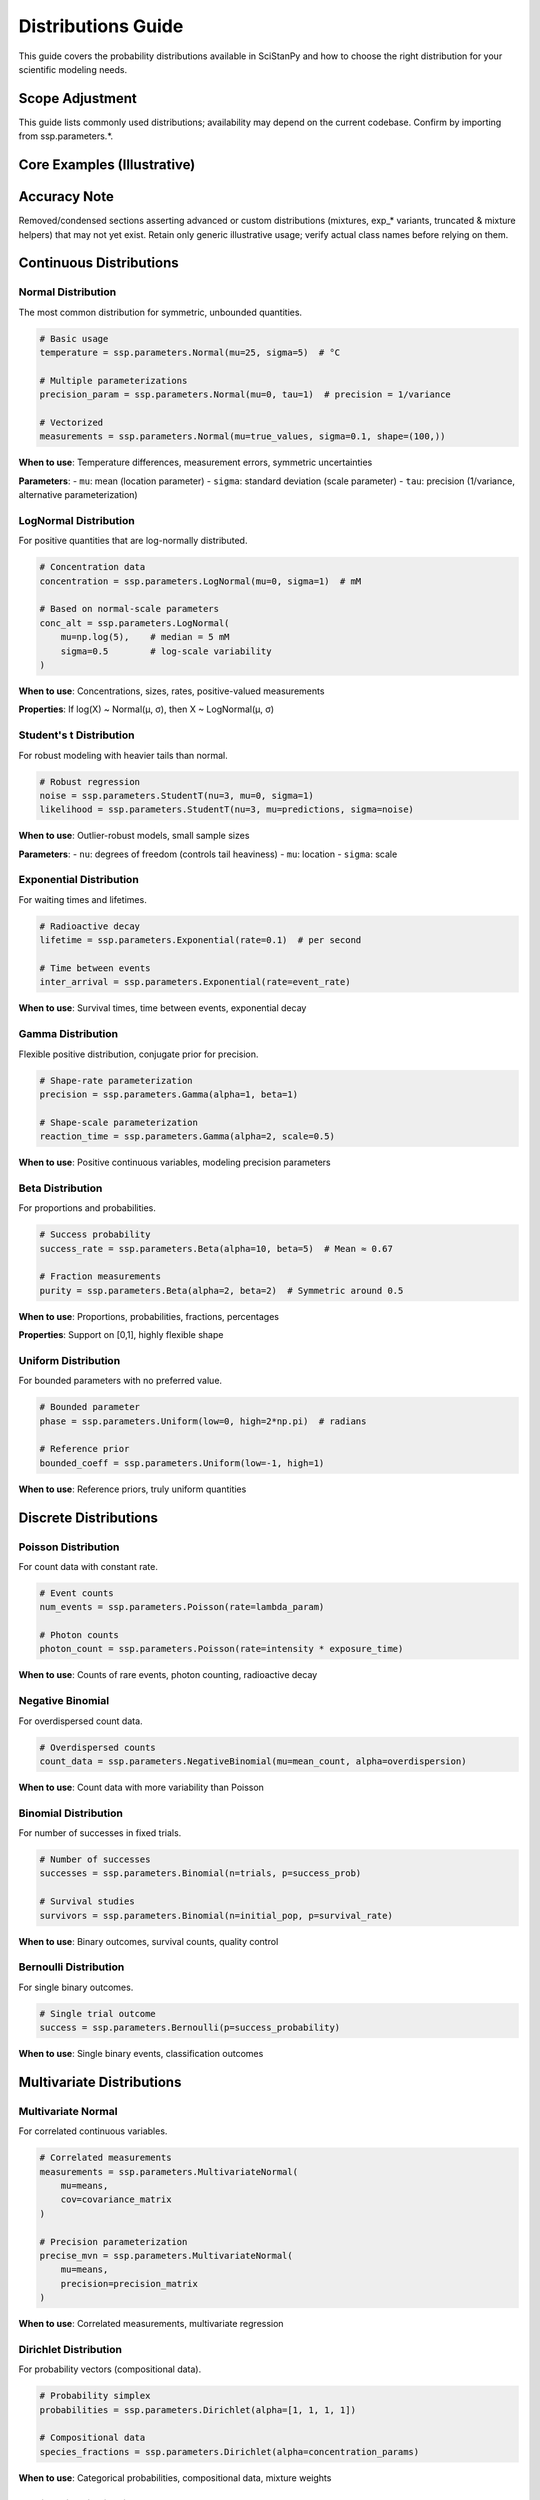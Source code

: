 Distributions Guide
===================

This guide covers the probability distributions available in SciStanPy and how to choose the right distribution for your scientific modeling needs.

Scope Adjustment
----------------
This guide lists commonly used distributions; availability may depend on the
current codebase. Confirm by importing from ssp.parameters.*.

Core Examples (Illustrative)
----------------------------
.. code-block:: python
   mu = ssp.parameters.Normal(mu=0, sigma=1)
   scale = ssp.parameters.LogNormal(mu=0, sigma=0.5)
   prob = ssp.parameters.Beta(alpha=2, beta=5)
   count = ssp.parameters.Poisson(rate=3.0)
   success = ssp.parameters.Bernoulli(p=0.6)
   # Use in likelihood
   y = ssp.parameters.Normal(mu=mu, sigma=scale)
   y.observe(data)

Accuracy Note
-------------
Removed/condensed sections asserting advanced or custom distributions (mixtures,
exp_* variants, truncated & mixture helpers) that may not yet exist. Retain only
generic illustrative usage; verify actual class names before relying on them.

Continuous Distributions
------------------------

Normal Distribution
~~~~~~~~~~~~~~~~~~~

The most common distribution for symmetric, unbounded quantities.

.. code-block:: python

   # Basic usage
   temperature = ssp.parameters.Normal(mu=25, sigma=5)  # °C

   # Multiple parameterizations
   precision_param = ssp.parameters.Normal(mu=0, tau=1)  # precision = 1/variance

   # Vectorized
   measurements = ssp.parameters.Normal(mu=true_values, sigma=0.1, shape=(100,))

**When to use**: Temperature differences, measurement errors, symmetric uncertainties

**Parameters**:
- ``mu``: mean (location parameter)
- ``sigma``: standard deviation (scale parameter)
- ``tau``: precision (1/variance, alternative parameterization)

LogNormal Distribution
~~~~~~~~~~~~~~~~~~~~~~

For positive quantities that are log-normally distributed.

.. code-block:: python

   # Concentration data
   concentration = ssp.parameters.LogNormal(mu=0, sigma=1)  # mM

   # Based on normal-scale parameters
   conc_alt = ssp.parameters.LogNormal(
       mu=np.log(5),    # median = 5 mM
       sigma=0.5        # log-scale variability
   )

**When to use**: Concentrations, sizes, rates, positive-valued measurements

**Properties**: If log(X) ~ Normal(μ, σ), then X ~ LogNormal(μ, σ)

Student's t Distribution
~~~~~~~~~~~~~~~~~~~~~~~~

For robust modeling with heavier tails than normal.

.. code-block:: python

   # Robust regression
   noise = ssp.parameters.StudentT(nu=3, mu=0, sigma=1)
   likelihood = ssp.parameters.StudentT(nu=3, mu=predictions, sigma=noise)

**When to use**: Outlier-robust models, small sample sizes

**Parameters**:
- ``nu``: degrees of freedom (controls tail heaviness)
- ``mu``: location
- ``sigma``: scale

Exponential Distribution
~~~~~~~~~~~~~~~~~~~~~~~~

For waiting times and lifetimes.

.. code-block:: python

   # Radioactive decay
   lifetime = ssp.parameters.Exponential(rate=0.1)  # per second

   # Time between events
   inter_arrival = ssp.parameters.Exponential(rate=event_rate)

**When to use**: Survival times, time between events, exponential decay

Gamma Distribution
~~~~~~~~~~~~~~~~~~

Flexible positive distribution, conjugate prior for precision.

.. code-block:: python

   # Shape-rate parameterization
   precision = ssp.parameters.Gamma(alpha=1, beta=1)

   # Shape-scale parameterization
   reaction_time = ssp.parameters.Gamma(alpha=2, scale=0.5)

**When to use**: Positive continuous variables, modeling precision parameters

Beta Distribution
~~~~~~~~~~~~~~~~~

For proportions and probabilities.

.. code-block:: python

   # Success probability
   success_rate = ssp.parameters.Beta(alpha=10, beta=5)  # Mean ≈ 0.67

   # Fraction measurements
   purity = ssp.parameters.Beta(alpha=2, beta=2)  # Symmetric around 0.5

**When to use**: Proportions, probabilities, fractions, percentages

**Properties**: Support on [0,1], highly flexible shape

Uniform Distribution
~~~~~~~~~~~~~~~~~~~~

For bounded parameters with no preferred value.

.. code-block:: python

   # Bounded parameter
   phase = ssp.parameters.Uniform(low=0, high=2*np.pi)  # radians

   # Reference prior
   bounded_coeff = ssp.parameters.Uniform(low=-1, high=1)

**When to use**: Reference priors, truly uniform quantities

Discrete Distributions
----------------------

Poisson Distribution
~~~~~~~~~~~~~~~~~~~~

For count data with constant rate.

.. code-block:: python

   # Event counts
   num_events = ssp.parameters.Poisson(rate=lambda_param)

   # Photon counts
   photon_count = ssp.parameters.Poisson(rate=intensity * exposure_time)

**When to use**: Counts of rare events, photon counting, radioactive decay

Negative Binomial
~~~~~~~~~~~~~~~~~

For overdispersed count data.

.. code-block:: python

   # Overdispersed counts
   count_data = ssp.parameters.NegativeBinomial(mu=mean_count, alpha=overdispersion)

**When to use**: Count data with more variability than Poisson

Binomial Distribution
~~~~~~~~~~~~~~~~~~~~~

For number of successes in fixed trials.

.. code-block:: python

   # Number of successes
   successes = ssp.parameters.Binomial(n=trials, p=success_prob)

   # Survival studies
   survivors = ssp.parameters.Binomial(n=initial_pop, p=survival_rate)

**When to use**: Binary outcomes, survival counts, quality control

Bernoulli Distribution
~~~~~~~~~~~~~~~~~~~~~~

For single binary outcomes.

.. code-block:: python

   # Single trial outcome
   success = ssp.parameters.Bernoulli(p=success_probability)

**When to use**: Single binary events, classification outcomes

Multivariate Distributions
--------------------------

Multivariate Normal
~~~~~~~~~~~~~~~~~~~

For correlated continuous variables.

.. code-block:: python

   # Correlated measurements
   measurements = ssp.parameters.MultivariateNormal(
       mu=means,
       cov=covariance_matrix
   )

   # Precision parameterization
   precise_mvn = ssp.parameters.MultivariateNormal(
       mu=means,
       precision=precision_matrix
   )

**When to use**: Correlated measurements, multivariate regression

Dirichlet Distribution
~~~~~~~~~~~~~~~~~~~~~~

For probability vectors (compositional data).

.. code-block:: python

   # Probability simplex
   probabilities = ssp.parameters.Dirichlet(alpha=[1, 1, 1, 1])

   # Compositional data
   species_fractions = ssp.parameters.Dirichlet(alpha=concentration_params)

**When to use**: Categorical probabilities, compositional data, mixture weights

Multinomial Distribution
~~~~~~~~~~~~~~~~~~~~~~~~

For categorical count data.

.. code-block:: python

   # Category counts
   category_counts = ssp.parameters.Multinomial(n=total_trials, p=probabilities)

   # Different trial counts per group
   group_counts = ssp.parameters.MultinomialLogit(
       n=trial_counts,
       logits=logit_probabilities
   )

**When to use**: Categorical outcomes, survey responses, classification counts

Distribution Selection Guidelines
--------------------------------

By Data Type
~~~~~~~~~~~~

**Continuous, unbounded**: Normal, Student's t
**Continuous, positive**: LogNormal, Gamma, Exponential
**Continuous, bounded [0,1]**: Beta
**Continuous, bounded [a,b]**: Uniform, truncated distributions
**Count data**: Poisson, Negative Binomial
**Binary**: Bernoulli, Binomial
**Categorical**: Multinomial, Categorical
**Compositional**: Dirichlet

By Scientific Context
~~~~~~~~~~~~~~~~~~~~~

**Measurement errors**: Normal, Student's t (robust)
**Physical quantities**: LogNormal (concentrations), Gamma (rates)
**Time intervals**: Exponential, Gamma
**Success rates**: Beta
**Event counts**: Poisson (rare events), Negative Binomial (overdispersed)
**Survival data**: Exponential, Weibull
**Correlation structure**: Multivariate Normal

Alternative Parameterizations
-----------------------------

Many distributions offer multiple parameterizations for convenience:

Normal Distribution
~~~~~~~~~~~~~~~~~~~

.. code-block:: python

   # Mean-variance
   normal1 = ssp.parameters.Normal(mu=0, sigma=1)

   # Mean-precision
   normal2 = ssp.parameters.Normal(mu=0, tau=1)  # tau = 1/sigma²

Gamma Distribution
~~~~~~~~~~~~~~~~~~

.. code-block:: python

   # Shape-rate
   gamma1 = ssp.parameters.Gamma(alpha=2, beta=1)

   # Shape-scale
   gamma2 = ssp.parameters.Gamma(alpha=2, scale=1)  # scale = 1/rate

Multinomial Distribution
~~~~~~~~~~~~~~~~~~~~~~~~

.. code-block:: python

   # Probability parameterization
   multi1 = ssp.parameters.MultinomialProb(n=trials, probs=probabilities)

   # Logit parameterization
   multi2 = ssp.parameters.MultinomialLogit(n=trials, logits=logits)

   # Log-probability parameterization
   multi3 = ssp.parameters.MultinomialLogTheta(n=trials, log_theta=log_probs)

Custom and Extended Distributions
---------------------------------

SciStanPy provides several custom distributions for specialized use cases:

.. code-block:: python

   # Log-transformed distributions
   log_exponential = ssp.parameters.ExpExponential(rate=1)  # Gumbel
   log_dirichlet = ssp.parameters.ExpDirichlet(alpha=[1, 1, 1])

   # Heavy-tailed distributions
   lomax = ssp.parameters.Lomax(lambda_=1, alpha=2)
   exp_lomax = ssp.parameters.ExpLomax(lambda_=1, alpha=2)

Truncated Distributions
~~~~~~~~~~~~~~~~~~~~~~~

.. code-block:: python

   # Truncated normal
   bounded_normal = ssp.parameters.TruncatedNormal(
       mu=0, sigma=1,
       lower=0, upper=10
   )

Mixture Distributions
~~~~~~~~~~~~~~~~~~~~~

.. code-block:: python

   # Mixture of normals
   component_weights = ssp.parameters.Dirichlet(alpha=[1, 1])
   component1 = ssp.parameters.Normal(mu=-2, sigma=1)
   component2 = ssp.parameters.Normal(mu=2, sigma=1)

   mixture = ssp.parameters.Mixture(
       weights=component_weights,
       components=[component1, component2]
   )

Best Practices
--------------

1. **Match the data generating process**: Choose distributions that reflect the underlying science
2. **Consider parameter interpretability**: Use parameterizations that match your scientific understanding
3. **Check support**: Ensure the distribution's support matches your data constraints
4. **Start simple**: Begin with standard distributions before moving to complex alternatives
5. **Validate assumptions**: Use posterior predictive checks to verify distributional assumptions
6. **Consider computational efficiency**: Some distributions are more efficient for MCMC sampling

This comprehensive guide should help you select appropriate distributions for your scientific modeling needs in SciStanPy.
